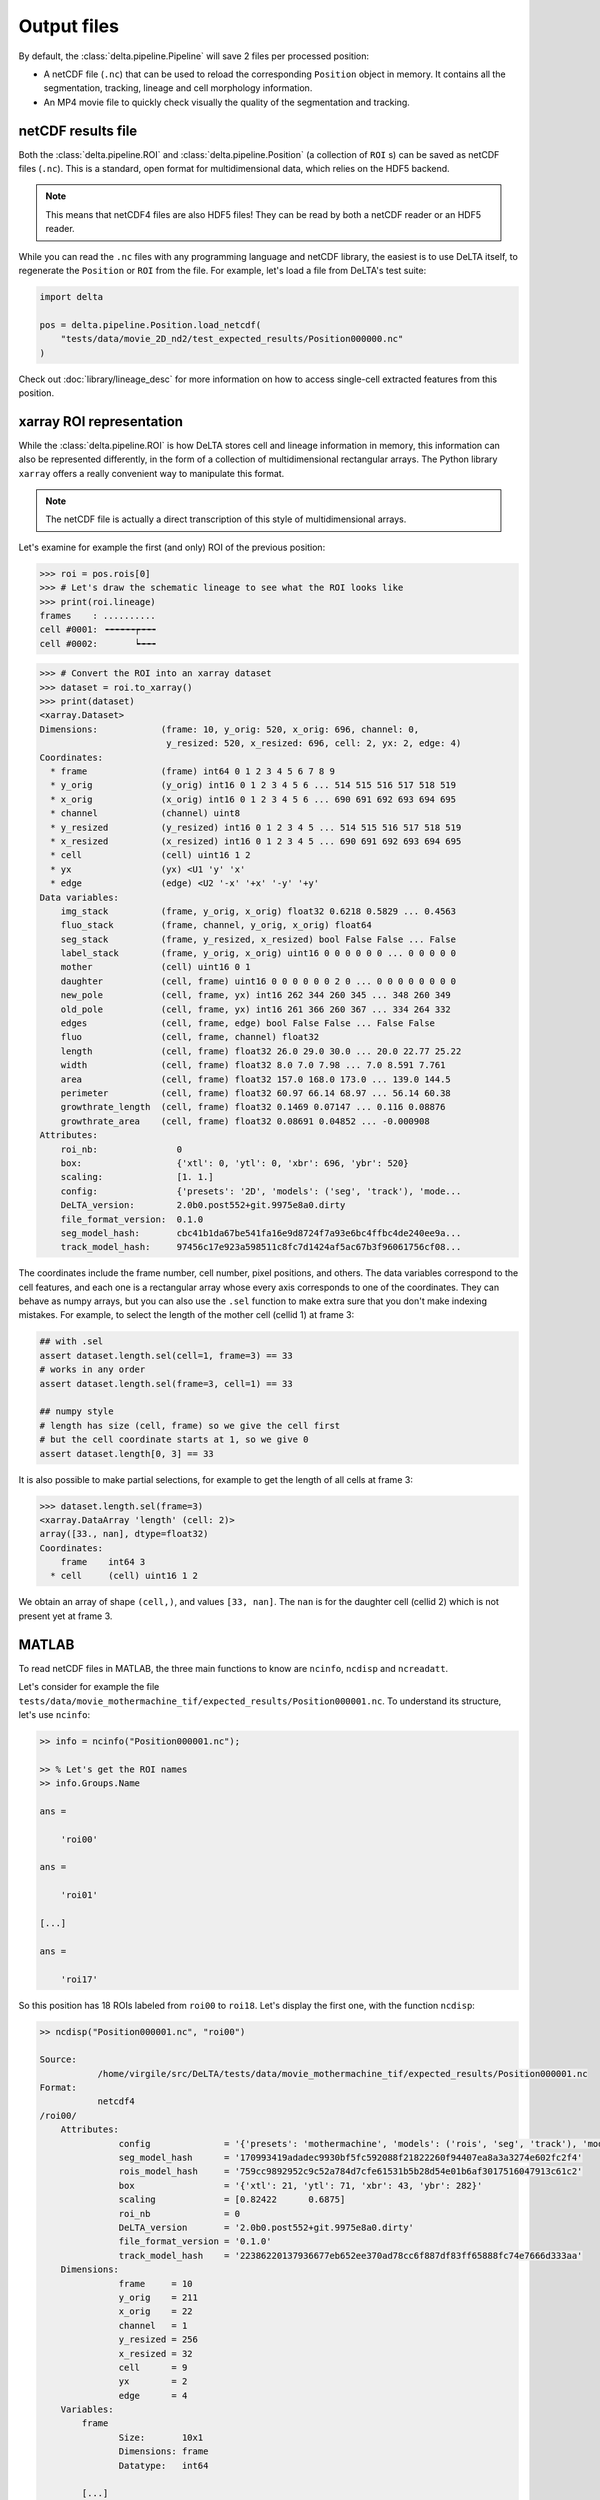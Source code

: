 Output files
============

By default, the :class:`delta.pipeline.Pipeline` will save 2 files per
processed position:

* A netCDF file (``.nc``) that can be used to reload the corresponding
  ``Position`` object in memory.  It contains all the segmentation, tracking,
  lineage and cell morphology information.
* An MP4 movie file to quickly check visually the quality of the segmentation
  and tracking.

netCDF results file
-------------------

Both the :class:`delta.pipeline.ROI` and :class:`delta.pipeline.Position` (a
collection of ``ROI`` s) can be saved as netCDF files (``.nc``).  This is a
standard, open format for multidimensional data, which relies on the HDF5
backend.

.. note::
    This means that netCDF4 files are also HDF5 files!  They can be read by
    both a netCDF reader or an HDF5 reader.

While you can read the ``.nc`` files with any programming language and netCDF
library, the easiest is to use DeLTA itself, to regenerate the ``Position`` or
``ROI`` from the file.  For example, let's load a file from DeLTA's test suite:

.. code:: python

    import delta

    pos = delta.pipeline.Position.load_netcdf(
        "tests/data/movie_2D_nd2/test_expected_results/Position000000.nc"
    )

Check out :doc:`library/lineage_desc` for more information on how to access
single-cell extracted features from this position.

xarray ROI representation
-------------------------

While the :class:`delta.pipeline.ROI` is how DeLTA stores cell and lineage
information in memory, this information can also be represented differently, in
the form of a collection of multidimensional rectangular arrays.  The Python
library ``xarray`` offers a really convenient way to manipulate this format.

.. note::
    The netCDF file is actually a direct transcription of this style of
    multidimensional arrays.

Let's examine for example the first (and only) ROI of the previous position:

.. code:: python-console

    >>> roi = pos.rois[0]
    >>> # Let's draw the schematic lineage to see what the ROI looks like
    >>> print(roi.lineage)
    frames    : ..........
    cell #0001: ╺╼╼╼╼╼┮╼╼╼
    cell #0002:       ┕╼╼╼

.. code:: python-console

    >>> # Convert the ROI into an xarray dataset
    >>> dataset = roi.to_xarray()
    >>> print(dataset)
    <xarray.Dataset>
    Dimensions:            (frame: 10, y_orig: 520, x_orig: 696, channel: 0,
                            y_resized: 520, x_resized: 696, cell: 2, yx: 2, edge: 4)
    Coordinates:
      * frame              (frame) int64 0 1 2 3 4 5 6 7 8 9
      * y_orig             (y_orig) int16 0 1 2 3 4 5 6 ... 514 515 516 517 518 519
      * x_orig             (x_orig) int16 0 1 2 3 4 5 6 ... 690 691 692 693 694 695
      * channel            (channel) uint8
      * y_resized          (y_resized) int16 0 1 2 3 4 5 ... 514 515 516 517 518 519
      * x_resized          (x_resized) int16 0 1 2 3 4 5 ... 690 691 692 693 694 695
      * cell               (cell) uint16 1 2
      * yx                 (yx) <U1 'y' 'x'
      * edge               (edge) <U2 '-x' '+x' '-y' '+y'
    Data variables:
        img_stack          (frame, y_orig, x_orig) float32 0.6218 0.5829 ... 0.4563
        fluo_stack         (frame, channel, y_orig, x_orig) float64
        seg_stack          (frame, y_resized, x_resized) bool False False ... False
        label_stack        (frame, y_orig, x_orig) uint16 0 0 0 0 0 0 ... 0 0 0 0 0
        mother             (cell) uint16 0 1
        daughter           (cell, frame) uint16 0 0 0 0 0 0 2 0 ... 0 0 0 0 0 0 0 0
        new_pole           (cell, frame, yx) int16 262 344 260 345 ... 348 260 349
        old_pole           (cell, frame, yx) int16 261 366 260 367 ... 334 264 332
        edges              (cell, frame, edge) bool False False ... False False
        fluo               (cell, frame, channel) float32
        length             (cell, frame) float32 26.0 29.0 30.0 ... 20.0 22.77 25.22
        width              (cell, frame) float32 8.0 7.0 7.98 ... 7.0 8.591 7.761
        area               (cell, frame) float32 157.0 168.0 173.0 ... 139.0 144.5
        perimeter          (cell, frame) float32 60.97 66.14 68.97 ... 56.14 60.38
        growthrate_length  (cell, frame) float32 0.1469 0.07147 ... 0.116 0.08876
        growthrate_area    (cell, frame) float32 0.08691 0.04852 ... -0.000908
    Attributes:
        roi_nb:               0
        box:                  {'xtl': 0, 'ytl': 0, 'xbr': 696, 'ybr': 520}
        scaling:              [1. 1.]
        config:               {'presets': '2D', 'models': ('seg', 'track'), 'mode...
        DeLTA_version:        2.0b0.post552+git.9975e8a0.dirty
        file_format_version:  0.1.0
        seg_model_hash:       cbc41b1da67be541fa16e9d8724f7a93e6bc4ffbc4de240ee9a...
        track_model_hash:     97456c17e923a598511c8fc7d1424af5ac67b3f96061756cf08...

The coordinates include the frame number, cell number, pixel positions, and
others.  The data variables correspond to the cell features, and each one is a
rectangular array whose every axis corresponds to one of the coordinates.  They
can behave as numpy arrays, but you can also use the ``.sel`` function to make
extra sure that you don't make indexing mistakes.  For example, to select the
length of the mother cell (cellid 1) at frame 3:

.. code:: python

    ## with .sel
    assert dataset.length.sel(cell=1, frame=3) == 33
    # works in any order
    assert dataset.length.sel(frame=3, cell=1) == 33

    ## numpy style
    # length has size (cell, frame) so we give the cell first
    # but the cell coordinate starts at 1, so we give 0
    assert dataset.length[0, 3] == 33

It is also possible to make partial selections, for example to get the length
of all cells at frame 3:

.. code:: python-console

    >>> dataset.length.sel(frame=3)
    <xarray.DataArray 'length' (cell: 2)>
    array([33., nan], dtype=float32)
    Coordinates:
        frame    int64 3
      * cell     (cell) uint16 1 2

We obtain an array of shape ``(cell,)``, and values ``[33, nan]``.  The ``nan``
is for the daughter cell (cellid 2) which is not present yet at frame 3.

MATLAB
------

To read netCDF files in MATLAB, the three main functions to know are
``ncinfo``, ``ncdisp`` and ``ncreadatt``.

Let's consider for example the file
``tests/data/movie_mothermachine_tif/expected_results/Position000001.nc``.  To
understand its structure, let's use ``ncinfo``:

.. code:: matlabsession

    >> info = ncinfo("Position000001.nc");

    >> % Let's get the ROI names
    >> info.Groups.Name

    ans =

        'roi00'

    ans =

        'roi01'

    [...]

    ans =

        'roi17'

So this position has 18 ROIs labeled from ``roi00`` to ``roi18``.  Let's
display the first one, with the function ``ncdisp``:

.. code:: matlabsession

    >> ncdisp("Position000001.nc", "roi00")

    Source:
               /home/virgile/src/DeLTA/tests/data/movie_mothermachine_tif/expected_results/Position000001.nc
    Format:
               netcdf4
    /roi00/
        Attributes:
                   config              = '{'presets': 'mothermachine', 'models': ('rois', 'seg', 'track'), 'model_file_rois': None, 'model_file_seg': None, 'model_file_track': None, 'target_size_rois': (512, 512), 'target_size_seg': (256, 32), 'target_size_track': (256, 32), 'training_set_rois': None, 'training_set_seg': None, 'training_set_track': None, 'eval_movie': None, 'rotation_correction': True, 'drift_correction': True, 'whole_frame_drift': False, 'crop_windows': False, 'min_roi_area': 500, 'min_cell_area': 20, 'memory_growth_limit': None, 'pipeline_seg_batch': 1, 'pipeline_track_batch': 64, 'pipeline_chunk_size': 64, 'number_of_cores': None}'
                   seg_model_hash      = '170993419adadec9930bf5fc592088f21822260f94407ea8a3a3274e602fc2f4'
                   rois_model_hash     = '759cc9892952c9c52a784d7cfe61531b5b28d54e01b6af3017516047913c61c2'
                   box                 = '{'xtl': 21, 'ytl': 71, 'xbr': 43, 'ybr': 282}'
                   scaling             = [0.82422      0.6875]
                   roi_nb              = 0
                   DeLTA_version       = '2.0b0.post552+git.9975e8a0.dirty'
                   file_format_version = '0.1.0'
                   track_model_hash    = '22386220137936677eb652ee370ad78cc6f887df83ff65888fc74e7666d333aa'
        Dimensions:
                   frame     = 10
                   y_orig    = 211
                   x_orig    = 22
                   channel   = 1
                   y_resized = 256
                   x_resized = 32
                   cell      = 9
                   yx        = 2
                   edge      = 4
        Variables:
            frame
                   Size:       10x1
                   Dimensions: frame
                   Datatype:   int64

            [...]

            cell
                   Size:       9x1
                   Dimensions: cell
                   Datatype:   uint16
            mother
                   Size:       9x1
                   Dimensions: cell
                   Datatype:   uint16
            daughter
                   Size:       10x9
                   Dimensions: frame,cell
                   Datatype:   uint16

            [...]

            length
                   Size:       10x9
                   Dimensions: frame,cell
                   Datatype:   single
                   Attributes:
                               _FillValue = NaN

            [...]

            growthrate_area
                   Size:       10x9
                   Dimensions: frame,cell
                   Datatype:   single
                   Attributes:
                               _FillValue = NaN

You can read the attributes with the function ``ncreadatt``, and the variables
with the function ``ncread``.  A netCDF file behaves like a directory tree: if
we want the variable ``length`` from the group ``roi00``, we access it by
giving ``roi00/length`` to the function ``ncread``:

.. code:: matlabsession

    >> lengths = ncread("Position000001.nc", "roi00/length")

    lengths =

       30.0000   27.0000   24.0000   25.1104   17.0000       NaN       NaN       NaN       NaN
       32.0000   30.0000   28.0000   28.0000   21.0000       NaN       NaN       NaN       NaN
       36.0000   35.0000   30.0000   31.1268       NaN       NaN       NaN       NaN       NaN
       39.0000   18.0000   37.0000       NaN       NaN   18.0000       NaN       NaN       NaN
       43.0000   21.0000   20.0000       NaN       NaN   21.0000   19.0000       NaN       NaN
       25.0000   24.0000   26.0000       NaN       NaN   26.0000       NaN   21.0000       NaN
       27.0000   27.0000   29.0000       NaN       NaN   30.0000       NaN   24.0000       NaN
       30.0000   29.0000       NaN       NaN       NaN   36.0000       NaN   26.0000       NaN
       34.0000   34.0000       NaN       NaN       NaN   19.0000       NaN   30.0000   18.0000
       36.0000   40.0000       NaN       NaN       NaN       NaN       NaN   34.0000       NaN

From the output of ``ncdisp``, we know that the first dimension of this array
corresponds to frames, and the second to cells.  The frame numbers and cell
numbers are respectively available in the same way, with
``ncread("Position000001.nc", "roi00/frames")`` and
``ncread("Position000001.nc", "roi00/cells")``.

Finally, to iterate over ROIs, we can loop over the group names:

.. code:: MATLAB

    for group in info.Groups
        ncread("Position000001.nc", group.Name + "/length")
    end

.. dropdown:: Legacy MAT files (deprecated)

    .. warning::
        This functionality is deprecated and the information below might be outdated.
        We might even remove the possibility to create MAT files in a future release.
        To read DeLTA results with MATLAB, we strongly recommend instead
        reading the ``.nc`` file with the built-in MATLAB functions described above.

    The Matlab MAT file can be loaded in Matlab of course but also in python::

        delta_result = scipy.io.loadmat('PositionXXXXXX.mat', simplify_cells=True)

    The data structure is presented as if loaded in python here. The structure is
    generally the same if the MAT file is loaded in Matlab. The following
    equivalencies can be used for data structures:

    * float32 <=> single
    * dict <=> struct
    * list <=> cell

    Because this was originally written for Matlab only, the data structure is not optimal
    for python, especially when it comes to indexing: A lot of elements use 1-based
    indexing when python indexing is usually 0-based. We try to be as clear as
    possible about these cases here. The notes about 0-based & 1-based indexing can
    generally be ignored if the data is loaded in Matlab.

    For each position, the data structure is as follows:

    .. code-block:: text

        delta_result : dict
        DeLTA data loaded from the MAT file.
        Fields:
        |
        |
        |---moviedimensions : 1D array of int
        |       Dimensions of the experiment movie stored as [Y, X, Channels,
        |       frames].
        |
        |---tiffile : str
        |       Path to the original experiment file. Can be a tif file, nd2, czi, oib
        |       or other Bio-formats files, or a folder with an image sequence.
        |
        |---proc : dict
        |       Dictionary of data relevant to image preprocessing operations.
        |       Fields:
        |       |
        |       |---chambers : 2D array of float32
        |       |       Bounding box of detected chambers in the image, stored as
        |       |       [X top left corner, Y top left corner, width, height].
        |       |       Dimensions are chamber -by- 4.
        |       |
        |       |---rotation : float32
        |       |       Rotation angle to apply to get chambers horizontal, in degrees.
        |       |
        |       |---XYdrift : 2D array of float32
        |               Image drift estimated over time, stored as [Y, X]. Dimensions
        |               are frames -by- 2.
        |
        |---res : list of dict
                List of dictionaries containing data relevant to segmentation and
                lineages for each chamber in the FOV.
                Fields:
                |
                |---labelsstack : 3D array of uint16
                |       Stack of images containing labelled segmentation masks. Each
                |       single cell is uniquely labelled. Labels use 1-based indexing:
                |       In python, Label L in the stack corresponds to cell #L-1 in the
                |       lineage list (see below). The dimensions are frames -by-
                |       U-Net size y -by- U-Net size x.
                |
                |---labelsstack_resized : 3D array of uint16
                |       Same as labelstack above, except it has been resized from the
                |       256 -by- 32 default dimensions of the U-Nets to the original
                |       dimensions of the chamber bounding box. Dimensions are
                |       frames -by- box_height -by- box_width
                |
                |---lineage: list of dict
                        Lineage information for all cells detected and tracked in the
                        chamber.
                        Fields:
                        |
                        |---area : 1D array of float32
                        |       Cell area over time, in pixels.
                        |
                        |---daughters : 1D array of float32
                        |       Daughter cells over time. 0 if no division happened at
                        |       timepoint, otherwise daughters are indexed with 1-based
                        |       indexes: In python, daughter D corresponds to
                        |       cell/item #D-1 in lineage list.
                        |
                        |---edges : array of str
                        |       Which edges of the ROI the cell is currently touching.
                        |
                        |---fluo1/fluo2/fluo3... : 1D array of float32
                        |       Mean fluorescence value over time.
                        |
                        |---frames : 1D array of float32
                        |       Frame numbers where the cell is present.
                        |       Frame numbers use 1-based indexing: In python, Frame
                        |       number F here corresponds to frame/timepoint #F-1 in
                        |       labelsstack for example.
                        |
                        |---growthrate_area : 1D array of float32
                        |       Growth rate over time, based on cell area,
                        |       unit: 1 / frame interval. To convert to
                        |       1 / h (for example), divide these values by
                        |       the time interval between frames in hours.
                        |
                        |---growthrate_length : 1D array of float32
                        |       Growth rate over time, based on cell length,
                        |       unit: 1 / frame interval. To convert to
                        |       1 / h (for example), divide these values by
                        |       the time interval between frames in hours.
                        |
                        |---length : 1D array of float32
                        |       Cell length over time, in pixels.
                        |
                        |---mother : int
                        |       Mother cell number for this cell. 0 if no mother
                        |       detected (eg first timepoint), 1-based indexing
                        |       otherwise: In python, mother M is cell/item #M-1 in
                        |       this lineage list.
                        |
                        |---new_pole : 2D array of float32
                        |       Position of the new pole of the cell, over time.
                        |       Note that positions are given as (Y, X) vectors.
                        |       Dimensions are frames -by- 2.
                        |
                        |---old_pole : 2D array of float32
                        |       Position of the old pole of the cell, over time.
                        |       Note that positions are given as (Y, X) vectors.
                        |       Dimensions are frames -by- 2.
                        |
                        |---perimeter : 1D array of float32
                        |       Perimeter of the cell, in number of pixels.
                        |
                        |---width : 1D array of float32
                                Cell width over time, in pixels.



MP4 movie file
--------------

This one is straight-forward: An MP4 movie file with h264 codecs is saved to
disk for quick checking of outputs quality.
